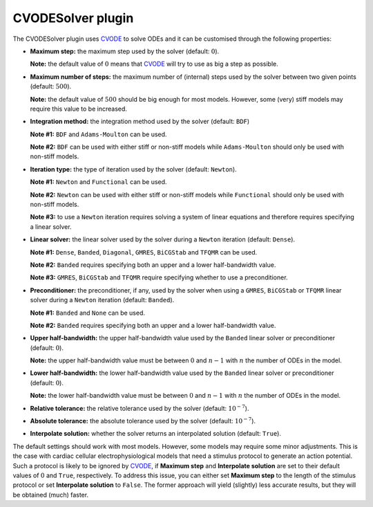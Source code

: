 .. _plugins_solver_cvodeSolver:

====================
 CVODESolver plugin
====================

The CVODESolver plugin uses `CVODE <http://computation.llnl.gov/projects/sundials/cvode>`__ to solve ODEs and it can be customised through the following properties:

- **Maximum step:** the maximum step used by the solver (default: :math:`0`).

  **Note:** the default value of :math:`0` means that `CVODE <http://computation.llnl.gov/projects/sundials/cvode>`__ will try to use as big a step as possible.

..

- **Maximum number of steps:** the maximum number of (internal) steps used by the solver between two given points (default: :math:`500`).

  **Note:** the default value of :math:`500` should be big enough for most models.
  However, some (very) stiff models may require this value to be increased.

..

- **Integration method:** the integration method used by the solver (default: ``BDF``)

  **Note #1:** ``BDF`` and ``Adams-Moulton`` can be used.

  **Note #2:** ``BDF`` can be used with either stiff or non-stiff models while ``Adams-Moulton`` should only be used with non-stiff models.

..

- **Iteration type:** the type of iteration used by the solver (default: ``Newton``).

  **Note #1:** ``Newton`` and ``Functional`` can be used.

  **Note #2:** ``Newton`` can be used with either stiff or non-stiff models while ``Functional`` should only be used with non-stiff models.

  **Note #3:** to use a ``Newton`` iteration requires solving a system of linear equations and therefore requires specifying a linear solver.

..

- **Linear solver:** the linear solver used by the solver during a ``Newton`` iteration (default: ``Dense``).

  **Note #1:** ``Dense``, ``Banded``, ``Diagonal``, ``GMRES``, ``BiCGStab`` and ``TFQMR`` can be used.

  **Note #2:** ``Banded`` requires specifying both an upper and a lower half-bandwidth value.

  **Note #3:** ``GMRES``, ``BiCGStab`` and ``TFQMR`` require specifying whether to use a preconditioner.

..

- **Preconditioner:** the preconditioner, if any, used by the solver when using a ``GMRES``, ``BiCGStab`` or ``TFQMR`` linear solver during a ``Newton`` iteration (default: ``Banded``).

  **Note #1:** ``Banded`` and ``None`` can be used.

  **Note #2:** ``Banded`` requires specifying both an upper and a lower half-bandwidth value.

..

- **Upper half-bandwidth:** the upper half-bandwidth value used by the ``Banded`` linear solver or preconditioner (default: :math:`0`).

  **Note:** the upper half-bandwidth value must be between :math:`0` and :math:`n-1` with :math:`n` the number of ODEs in the model.

..

- **Lower half-bandwidth:** the lower half-bandwidth value used by the ``Banded`` linear solver or preconditioner (default: :math:`0`).

  **Note:** the lower half-bandwidth value must be between :math:`0` and :math:`n-1` with :math:`n` the number of ODEs in the model.

..

- **Relative tolerance:** the relative tolerance used by the solver (default: :math:`10^{-7}`).

..

- **Absolute tolerance:** the absolute tolerance used by the solver (default: :math:`10^{-7}`).

..

- **Interpolate solution:** whether the solver returns an interpolated solution (default: ``True``).

The default settings should work with most models.
However, some models may require some minor adjustments.
This is the case with cardiac cellular electrophysiological models that need a stimulus protocol to generate an action potential.
Such a protocol is likely to be ignored by `CVODE <http://computation.llnl.gov/projects/sundials/cvode>`__, if **Maximum step** and **Interpolate solution** are set to their default values of :math:`0` and ``True``, respectively.
To address this issue, you can either set **Maximum step** to the length of the stimulus protocol or set **Interpolate solution** to ``False``.
The former approach will yield (slightly) less accurate results, but they will be obtained (much) faster.
